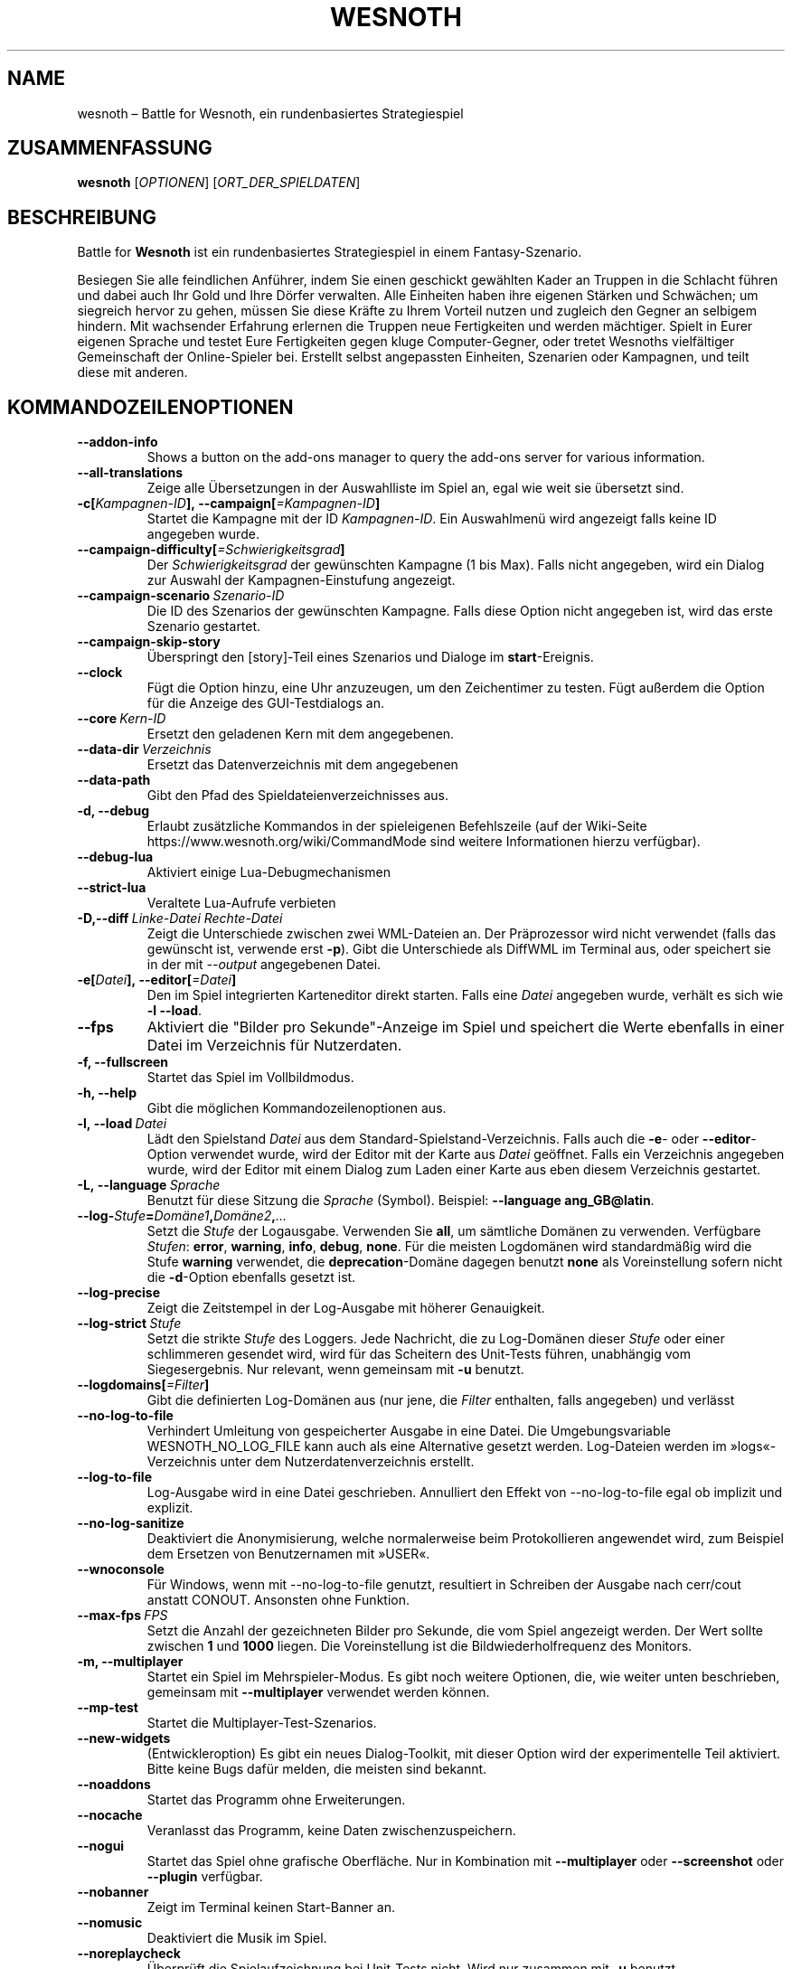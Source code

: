 .\" This program is free software; you can redistribute it and/or modify
.\" it under the terms of the GNU General Public License as published by
.\" the Free Software Foundation; either version 2 of the License, or
.\" (at your option) any later version.
.\"
.\" This program is distributed in the hope that it will be useful,
.\" but WITHOUT ANY WARRANTY; without even the implied warranty of
.\" MERCHANTABILITY or FITNESS FOR A PARTICULAR PURPOSE.  See the
.\" GNU General Public License for more details.
.\"
.\" You should have received a copy of the GNU General Public License
.\" along with this program; if not, write to the Free Software
.\" Foundation, Inc., 51 Franklin Street, Fifth Floor, Boston, MA  02110-1301  USA
.\"
.
.\"*******************************************************************
.\"
.\" This file was generated with po4a. Translate the source file.
.\"
.\"*******************************************************************
.TH WESNOTH 6 2022 wesnoth "Battle for Wesnoth"
.
.SH NAME
wesnoth – Battle for Wesnoth, ein rundenbasiertes Strategiespiel
.
.SH ZUSAMMENFASSUNG
.
\fBwesnoth\fP [\fIOPTIONEN\fP] [\fIORT_DER_SPIELDATEN\fP]
.
.SH BESCHREIBUNG
.
Battle for \fBWesnoth\fP ist ein rundenbasiertes Strategiespiel in einem
Fantasy\-Szenario.

Besiegen Sie alle feindlichen Anführer, indem Sie einen geschickt gewählten
Kader an Truppen in die Schlacht führen und dabei auch Ihr Gold und Ihre
Dörfer verwalten. Alle Einheiten haben ihre eigenen Stärken und Schwächen;
um siegreich hervor zu gehen, müssen Sie diese Kräfte zu Ihrem Vorteil
nutzen und zugleich den Gegner an selbigem hindern. Mit wachsender Erfahrung
erlernen die Truppen neue Fertigkeiten und werden mächtiger. Spielt in Eurer
eigenen Sprache und testet Eure Fertigkeiten gegen kluge Computer\-Gegner,
oder tretet Wesnoths vielfältiger Gemeinschaft der Online\-Spieler
bei. Erstellt selbst angepassten Einheiten, Szenarien oder Kampagnen, und
teilt diese mit anderen.
.
.SH KOMMANDOZEILENOPTIONEN
.
.TP 
\fB\-\-addon\-info\fP
Shows a button on the add\-ons manager to query the add\-ons server for
various information.
.TP 
\fB\-\-all\-translations\fP
Zeige alle Übersetzungen in der Auswahlliste im Spiel an, egal wie weit sie
übersetzt sind.
.TP 
\fB\-c[\fP\fIKampagnen\-ID\fP\fB],\ \-\-campaign[\fP\fI=Kampagnen\-ID\fP\fB]\fP
Startet die Kampagne mit der ID \fIKampagnen\-ID\fP. Ein Auswahlmenü wird
angezeigt falls keine ID angegeben wurde.
.TP 
\fB\-\-campaign\-difficulty[\fP\fI=Schwierigkeitsgrad\fP\fB]\fP
Der \fISchwierigkeitsgrad\fP der gewünschten Kampagne (1 bis Max). Falls nicht
angegeben, wird ein Dialog zur Auswahl der Kampagnen\-Einstufung angezeigt.
.TP 
\fB\-\-campaign\-scenario\fP\fI\ Szenario\-ID\fP
Die ID des Szenarios der gewünschten Kampagne. Falls diese Option nicht
angegeben ist, wird das erste Szenario gestartet.
.TP 
\fB\-\-campaign\-skip\-story\fP
Überspringt den [story]\-Teil eines Szenarios und Dialoge im
\fBstart\fP\-Ereignis.
.TP 
\fB\-\-clock\fP
Fügt die Option hinzu, eine Uhr anzuzeugen, um den Zeichentimer zu
testen. Fügt außerdem die Option für die Anzeige des GUI\-Testdialogs an.
.TP 
\fB\-\-core\fP\fI\ Kern\-ID\fP
Ersetzt den geladenen Kern mit dem angegebenen.
.TP 
\fB\-\-data\-dir\fP\fI\ Verzeichnis\fP
Ersetzt das Datenverzeichnis mit dem angegebenen
.TP 
\fB\-\-data\-path\fP
Gibt den Pfad des Spieldateienverzeichnisses aus.
.TP 
\fB\-d, \-\-debug\fP
Erlaubt zusätzliche Kommandos in der spieleigenen Befehlszeile (auf der
Wiki\-Seite https://www.wesnoth.org/wiki/CommandMode sind weitere
Informationen hierzu verfügbar).
.TP 
\fB\-\-debug\-lua\fP
Aktiviert einige Lua\-Debugmechanismen
.TP 
\fB\-\-strict\-lua\fP
Veraltete Lua\-Aufrufe verbieten
.TP 
\fB\-D,\-\-diff\fP\fI\ Linke\-Datei\fP\fB\ \fP\fIRechte\-Datei\fP
Zeigt die Unterschiede zwischen zwei WML\-Dateien an. Der Präprozessor wird
nicht verwendet (falls das gewünscht ist, verwende erst \fB\-p\fP). Gibt die
Unterschiede als DiffWML im Terminal aus, oder speichert sie in der mit
\fI\-\-output\fP angegebenen Datei.
.TP 
\fB\-e[\fP\fIDatei\fP\fB],\ \-\-editor[\fP\fI=Datei\fP\fB]\fP
Den im Spiel integrierten Karteneditor direkt starten. Falls eine \fIDatei\fP
angegeben wurde, verhält es sich wie \fB\-l\fP \fB\-\-load\fP.
.TP 
\fB\-\-fps\fP
Aktiviert die "Bilder pro Sekunde"\-Anzeige im Spiel und speichert die Werte
ebenfalls in einer Datei im Verzeichnis für Nutzerdaten.
.TP 
\fB\-f, \-\-fullscreen\fP
Startet das Spiel im Vollbildmodus.
.TP 
\fB\-h, \-\-help\fP
Gibt die möglichen Kommandozeilenoptionen aus.
.TP 
\fB\-l,\ \-\-load\fP\fI\ Datei\fP
Lädt den Spielstand \fIDatei\fP aus dem Standard\-Spielstand\-Verzeichnis. Falls
auch die \fB\-e\fP\- oder \fB\-\-editor\fP\-Option verwendet wurde, wird der Editor mit
der Karte aus \fIDatei\fP geöffnet. Falls ein Verzeichnis angegeben wurde, wird
der Editor mit einem Dialog zum Laden einer Karte aus eben diesem
Verzeichnis gestartet.
.TP 
\fB\-L,\ \-\-language\fP\fI\ Sprache\fP
Benutzt für diese Sitzung die \fISprache\fP (Symbol). Beispiel: \fB\-\-language ang_GB@latin\fP.
.TP 
\fB\-\-log\-\fP\fIStufe\fP\fB=\fP\fIDomäne1\fP\fB,\fP\fIDomäne2\fP\fB,\fP\fI...\fP
Setzt die \fIStufe\fP der Logausgabe. Verwenden Sie \fBall\fP, um sämtliche
Domänen zu verwenden. Verfügbare \fIStufen\fP: \fBerror\fP,\ \fBwarning\fP,\ \fBinfo\fP,\ \fBdebug\fP,\ \fBnone\fP. Für die meisten Logdomänen wird standardmäßig
wird die Stufe \fBwarning\fP verwendet, die \fBdeprecation\fP\-Domäne dagegen
benutzt \fBnone\fP als Voreinstellung sofern nicht die \fB\-d\fP\-Option ebenfalls
gesetzt ist.
.TP 
\fB\-\-log\-precise\fP
Zeigt die Zeitstempel in der Log\-Ausgabe mit höherer Genauigkeit.
.TP 
\fB\-\-log\-strict\fP\fI\ Stufe\fP
Setzt die strikte \fIStufe\fP des Loggers. Jede Nachricht, die zu Log\-Domänen
dieser \fIStufe\fP oder einer schlimmeren gesendet wird, wird für das Scheitern
des Unit\-Tests führen, unabhängig vom Siegesergebnis. Nur relevant, wenn
gemeinsam mit \fB\-u\fP benutzt.
.TP 
\fB\-\-logdomains[\fP\fI=Filter\fP\fB]\fP
Gibt die definierten Log\-Domänen aus (nur jene, die \fIFilter\fP enthalten,
falls angegeben) und verlässt
.TP 
\fB\-\-no\-log\-to\-file\fP
Verhindert Umleitung von gespeicherter Ausgabe in eine Datei. Die
Umgebungsvariable WESNOTH_NO_LOG_FILE kann auch als eine Alternative gesetzt
werden. Log\-Dateien werden im »logs«\-Verzeichnis unter dem
Nutzerdatenverzeichnis erstellt.
.TP 
\fB\-\-log\-to\-file\fP
Log\-Ausgabe wird in eine Datei geschrieben. Annulliert den Effekt von
\-\-no\-log\-to\-file egal ob implizit und explizit.
.TP 
\fB\-\-no\-log\-sanitize\fP
Deaktiviert die Anonymisierung, welche normalerweise beim Protokollieren
angewendet wird, zum Beispiel dem Ersetzen von Benutzernamen mit »USER«.
.TP 
\fB\-\-wnoconsole\fP
Für Windows, wenn mit \-\-no\-log\-to\-file genutzt, resultiert in Schreiben der
Ausgabe nach cerr/cout anstatt CONOUT. Ansonsten ohne Funktion.
.TP 
\fB\-\-max\-fps\fP\fI\ FPS\fP
Setzt die Anzahl der gezeichneten Bilder pro Sekunde, die vom Spiel
angezeigt werden. Der Wert sollte zwischen \fB1\fP und \fB1000\fP liegen. Die
Voreinstellung ist die Bildwiederholfrequenz des Monitors.
.TP 
\fB\-m, \-\-multiplayer\fP
Startet ein Spiel im Mehrspieler\-Modus. Es gibt noch weitere Optionen, die,
wie weiter unten beschrieben, gemeinsam mit \fB\-\-multiplayer\fP verwendet
werden können.
.TP 
\fB\-\-mp\-test\fP
Startet die Multiplayer\-Test\-Szenarios.
.TP 
\fB\-\-new\-widgets\fP
(Entwickleroption) Es gibt ein neues Dialog\-Toolkit, mit dieser Option wird
der experimentelle Teil aktiviert. Bitte keine Bugs dafür melden, die
meisten sind bekannt.
.TP 
\fB\-\-noaddons\fP
Startet das Programm ohne Erweiterungen.
.TP 
\fB\-\-nocache\fP
Veranlasst das Programm, keine Daten zwischenzuspeichern.
.TP 
\fB\-\-nogui\fP
Startet das Spiel ohne grafische Oberfläche. Nur in Kombination mit
\fB\-\-multiplayer\fP oder \fB\-\-screenshot\fP oder \fB\-\-plugin\fP verfügbar.
.TP 
\fB\-\-nobanner\fP
Zeigt im Terminal keinen Start\-Banner an.
.TP 
\fB\-\-nomusic\fP
Deaktiviert die Musik im Spiel.
.TP 
\fB\-\-noreplaycheck\fP
Überprüft die Spielaufzeichnung bei Unit\-Tests nicht. Wird nur zusammen mit
\fB\-u\fP benutzt.
.TP 
\fB\-\-nosound\fP
Deaktiviert jegliche Soundeffekte im Spiel.
.TP 
\fB\-\-output\fP\fI\ Dateiname\fP
Speichert die Ausgabe in der angegebenen Datei, anstatt sie im Terminal
auszugeben. Zusammen mit den Diff\-Optionen verwendbar.
.TP 
\fB\-\-password\fP\fI\ Passwort\fP
Benutzt das angegebene \fIPasswort\fP um sich zu einem Server zu verbinden. Ist
insofern unsicher, dass es zum einen in der Prozesstabelle für alle Prozesse
des Systems einsehbar ist und zum anderen ggf. in einer Datei wie
~/.bash_history geloggt wird.
.TP 
\fB\-\-plugin\fP\fI\ Skript\-Datei\fP
load a \fIscript\fP which defines a Wesnoth plugin. Lua file should return a
function which will be run as a coroutine and periodically woken up with
updates.
.TP 
\fB\-P,\ \-\-patch\fP\fI\ Basis\-Datei\fP\fB\ \fP\fIPatch\-Datei\fP
Wendet einen DiffWML\-Patch auf eine WML\-Datei an. Der Präprozessor wird
dabei nicht verwendet. Das Ergebnis wird im Terminal ausgegeben, oder in die
mit \fI\-\-output\fP angegebene Datei.
.TP 
\fB\-p,\ \-\-preprocess\fP\fI\ Quelldatei/Verzeichnis\fP\fB\ \fP\fIZielverzeichnis\fP
Eine angegebene Datei/Verzeichnis vorverarbeiten. Wenn ein Verzeichnis
angegeben wird, wird dieses basierend auf den bekannten
Vorverarbeitungsregeln rekursiv verarbeitet. Für jede Eingabedatei wird im
Zielverzeichnis eine normale .cfg\-Datei und eine vorverarbeitete .cfg\-Datei
erzeugt. Die Kern\-Makros im »data/core/macros«\-Verzeichnis werden vor den
angegebenen Ressourcen vorverarbeitet. Beispiel: \fB\-p ~/wesnoth/data/campaigns/tutorial ~/ergebnis\fP. Siehe
https://wiki.wesnoth.org/PreprocessorRef#Command\-line_preprocessor für
weitere Dokumentation.
.TP 
\fB\-\-preprocess\-string\fP\fI\ Quellzeichenkette\fP
Lässt eine gegebene Zeichenkette durch den Präprozessor laufen und schreibt
die Ausgabe in stdout.
.TP 
\fB\-\-preprocess\-defines=\fP\fIDEFINE1\fP\fB,\fP\fIDEFINE2\fP\fB,\fP\fI...\fP
Durch Kommas getrennte Liste von Defines, welche vom Befehl \fB\-\-preprocess\fP
oder \fB\-\-preprocess\-string\fP benutzt werden. Falls \fBSKIP_CORE\fP in der Liste
der Defines ist, wird das »data/core«\-Verzeichnis nicht durch den
Präprozessor gejagt.
.TP 
\fB\-\-preprocess\-input\-macros\fP\fI\ Quelldatei\fP
Wird nur vom Befehl \fB\-\-preprocess\fP oder \fB\-\-preprocess\-string\fP
verwendet. Gibt eine Datei an, die \fB[preproc_define]\fP enthält, einzubinden
vor dem Preprocessing.
.TP 
\fB\-\-preprocess\-output\-macros [\fP\fI=Zieldatei\fP\fB]\fP
Wird nur vom \fB\-\-preprocess\fP\-Befehl verwendet (aber nict dem
\fB\-\-preprocess\-string\fP\-Befehl). Gibt alle vorverarbeiteten Makros in die
Zieldatei aus. Falls keine Datei angegeben wird, wird die Ausgabe in die
Datei »_MACROS_.cfg« im Zielverzeichnis des Vorverarbeitungs\-Befehls
geschrieben. Die erzeugte Datei kann als Eingabe für
\fB\-\-preprocess\-input\-macros\fP verwendet werden. Diese Option sollte vor dem
\fB\-\-preprocess\fP\-Befehl angegeben werden.
.TP 
\fB\-r\ \fP\fIX\fP\fBx\fP\fIY\fP\fB,\ \-\-resolution\ \fP\fIX\fP\fBx\fP\fIY\fP
Ermöglicht es, die Auflösung zu bestimmen, in der das Programm gestartet
wird. Beispiel: \fB\-r\fP \fB800x600\fP.
.TP 
\fB\-\-render\-image\fP\fI\ Bild\fP\fB\ \fP\fIAusgabe\fP
Akzeptiert einen gültigen »Image\-Path\-Ausdruck« mit Image\-Path\-Funktionen,
und speichert die Ausgabedatei als .png\-Datei. Dokumentation zu
Image\-Path\-Funktionen ist unter
https://wiki.wesnoth.org/ImagePathFunctionWML verfügbar.
.TP 
\fB\-R,\ \-\-report\fP
Erzeugt die Spielverzeichnisse und gibt Informationen für Bugreports aus.
.TP 
\fB\-\-rng\-seed\fP\fI\ Zahl\fP
Füttert den Zufallszahlengenerator mit der angegebenen \fIZahl\fP. Beispiel:
\fB\-\-rng\-seed\fP \fB0\fP.
.TP 
\fB\-\-screenshot\fP\fI\ Karte\fP\fB\ \fP\fIAusgabe\fP
Erzeugt ein Bildschirmfoto der \fIKarte\fP und speichert ihn in einer Datei
namens \fIAusgabe\fP ohne die grafische Oberfläche zu initialisieren.
.TP 
\fB\-s[\fP\fIHost\fP\fB],\ \-\-server[\fP\fI=Host\fP\fB]\fP
Verbindet sich, falls angegeben, mit dem entsprechenden Rechner, oder aber
zum ersten Rechner in den Einstellungen. Beispiel: \fB\-\-server\fP
\fBserver.wesnoth.org\fP.
.TP 
\fB\-\-showgui\fP
Startet das Spiel mit grafischer Oberfläche, selbst wenn implizit \fB\-\-nogui\fP
gesetzt ist.
.TP 
\fB\-\-strict\-validation\fP
Prüfungsfehler werden als schwerwiegende Fehler angesehen.
.TP 
\fB\-t[\fP\fISzenario\-ID\fP\fB],\ \-\-test[\fP\fI=Szenario\-ID\fP\fB]\fP
Startet das Spiel in einem kleinen Testszenario. Dies sollte ein Szenario
sein, welches mit einem \fB[test]\fP\-WML\-Tag definiert wurde. Standard ist
\fBtest\fP. Eine Demonstration des \fB[micro_ai]\fP\-Features kann mit
\fBmicro_ai_test\fP gestartet werden.
.TP 
\fB\-\-translations\-over\fP\fI\ Prozent\fP
Stellt ein zu wie viel \fIProzent\fP eine Sprache übersetzt sein muss, um in
der Liste im Spiel angezeigt zu werden. Gültige Werte sind \fB0\fP bis \fB100\fP.
.TP 
\fB\-u,\ \-\-unit\fP\fI\ Szenario\-ID\fP
Startet das angegebene Testszenario als Unit\-Test. Impliziert \fB\-\-nogui\fP.
.TP 
\fB\-\-unsafe\-scripts\fP
(Entwickleroption) Lua kann nun das Paket \fBpackage\fP benutzen, wodurch
wiederum beliebige Pakete geladen werden können. Nicht mit fremden Skripten
verwenden! Dadurch wird die Sandbox aufgebrochen, Lua hat dann dieselben
Zugriffsrechte wie Wesnoth.
.TP 
\fB\-S,\ \-\-use\-schema\fP\fI\ Pfad\fP
Gibt den Pfad zu einem WML\-Schema an, welches für \fB\-V,\ \-\-validate\fP
verwendet wird.
.TP 
\fB\-\-userdata\-dir\fP\fI\ Name\fP
Setzt das Verzeichnis für Nutzerdaten (Spielstände, Erweiterungen, ...) auf
\fIName\fP in $HOME oder »Eigene Dateien\eMy Games« auf Windows. Es kann auch
ein absoluter Pfad zum Nutzerdatenverzeichnis außerhalb von $HOME oder
»Eigene Dateien\eMy Games« angegeben werden. Unter Windows ist es auch
möglich ein Verzeichnis relativ zum Installationsverzeichnis mit ".\e" oder
"..\e" anzugeben.
.TP 
\fB\-\-userdata\-path\fP
Zeigt an, wo sich das Verzeichnis für die Nutzerdaten (Spielstände,
Erweiterungen, …) befindet.
.TP 
\fB\-\-username\fP\fI\ Benutzername\fP
Benutzt den angegebenen \fIBenutzernamen\fP um sich zu einem Server zu
verbinden.
.TP 
\fB\-\-validate\fP\fI\ Pfad\fP
Validiert eine Datei gegen ein WML\-Schema.
.TP 
\fB\-\-validate\-addon\fP\fI\ Addon\-ID\fP
Validiert das WML der angegebenen Erweiterung während des Spielens.
.TP 
\fB\-\-validate\-core\fP
Validiert das WML des Hauptspiels des Spielens.
.TP 
\fB\-\-validate\-schema\fP\fI\ Pfad\fP
Validiert, ob eine Datei ein korrektes WML\-Schema ist.
.TP 
\fB\-\-validcache\fP
Nimmt an, dass der Cache gültig ist. (gefährlich)
.TP 
\fB\-v, \-\-version\fP
Zeigt die Versionsnummer an und beendet das Programm.
.TP 
\fB\-\-simple\-version\fP
Zeigt die Versionsnummer ohne Zusatzinformationen an und beendet das
Programm.
.TP 
\fB\-w, \-\-windowed\fP
Startet das Spiel im Fenstermodus.
.TP 
\fB\-\-with\-replay\fP
Gibt das Spiel wieder, das mit der \fB\-\-load\fP\-Option geladen wurde.
.
.SH "Zusätzliche Optionen für \-\-multiplayer"
.
Die Parteispezifischen Einstellungen sind mit \fINummer\fP markiert. \fINummer\fP
muss dabei durch die Nummer der jeweiligen Partei ersetzt werden. Meistens
ist diese Nummer 1 oder 2, doch hängt es letztendlich von der Anzahl der
möglichen Spieler in dem gewählten Szenario ab.
.TP 
\fB\-\-ai\-config\fP\fI\ Nummer\fP\fB:\fP\fIWert\fP
Gibt eine Konfigurationsdatei an, um aus dieser die KI für die angegebene
Partei zu laden.
.TP 
\fB\-\-algorithm\fP\fI\ Nummer\fP\fB:\fP\fIWert\fP
Aktiviert einen andere KI\-Algorithmus für die angegebene Partei, welcher
benutzt wird falls die Partei von eine KI gesteuert wird. Der angegebene
Algorithmus muss durch einen \fB[ai]\fP\-Tag definiert sein. KI\-Algorithmen sind
in »data/ai/ais« und »data/ai/dev« definiert, auch Erweiterungen können neue
KI\-Algorithmen definieren. Unter anderem gibt es die Werte \fBidle_ai\fP und
\fBexperimental_ai\fP.
.TP 
\fB\-\-controller\fP\fI\ Nummer\fP\fB:\fP\fI\ Wert\fP
Bestimmt, wer die gewählte Partei kontrolliert. Mögliche Werte sind \fBhuman\fP
für einen Menschen, \fBai\fP für einen KI\-Spieler und \fBnull\fP um eine Seite zu
deaktivieren.
.TP 
\fB\-\-era\fP\fI\ Wert\fP
Bestimmt, welche Ära für diese Partie anstelle der \fBStandard\fP\-Ära genutzt
werden soll. Die Ära wird anhand ihrer ID bestimmt. Eine genaue Beschreibung
der Rassen und Epochen ist in der Datei \fBdata/multiplayer.cfg\fP zu finden.
.TP 
\fB\-\-exit\-at\-end\fP
Beendet das Spiel am Ende eines Szenarios, ohne die
Sieg/Niederlage\-Übersicht anzuzeigen, da der Benutzer hier auf »Szenario
beenden« klicken müsste, um das Spiel zu beenden. Diese Option ist unter
anderem nützlich, um Benchmarks zu automatisieren.
.TP 
\fB\-\-ignore\-map\-settings\fP
Ignoriert die kartenspezifischen Einstellungen, stattdessen werden
Standardwerte benutzt.
.TP 
\fB\-\-label\fP\fI\ Name\fP
Setz den \fINamen\fP für die Partei.
.TP 
\fB\-\-multiplayer\-repeat\fP\fI\ Wert\fP
Wiederholt eine Mehrspielerpartie \fIWert\fP mal. Eignet sich zusammen mit der
Option \fB\-\-nogui\fP für Benchmarks.
.TP 
\fB\-\-parm\fP\fI\ Nummer\fP\fB:\fP\fIName\fP\fB:\fP\fIWert\fP
Gibt zusätzliche Parameter für diese Partei an. Die möglichen Parameter
hängen davon ab, welche Optionen für \fB\-\-controller\fP und \fB\-\-algorithm\fP
verwendet werden. Diese Einstellung ist nur interessant, wenn Sie Ihre
eigene KI entwickeln wollen. (bisher ist noch keine vollständige
Dokumentation verfügbar)
.TP 
\fB\-\-scenario\fP\fI\ Wert\fP
Bestimmt das Szenario, das geladen werden soll. Standard ist
\fBmultiplayer_The_Freelands\fP.
.TP 
\fB\-\-side\fP\fI\ Nummer\fP\fB:\fP\fIWert\fP
Bestimmt die Fraktion für die festgelegte Partei in Abhängigkeit von der
gewählten Ära. Die Fraktion wird per ID bestimmt. Eine genaue Beschreibung
der Fraktionen ist in der Datei »data/multiplayer.cfg« zu finden.
.TP 
\fB\-\-turns\fP\fI\ Wert\fP
Bestimmt die Anzahl der Runden. Standardmäßig ist keine Beschränkung
gegeben.
.
.SH RÜCKGABEWERT
.
Im Regelfall ist der Rückgabewert 0. Ein Rückgabewert von 1 weist auf einen
Initialisierungsfehler (SDL, Video, Schriften, usw.) hin. Ein Rückgabewert
von 2 deutet auf einen Fehler mit den Optionen auf der Befehlszeile hin.
.br
Wenn Unit\-Tests benutzt werden (mittels\fB\ \-u\fP) hat der Rückgabewert eine
andere Bedeutung. In diesem Fall bedeutet ein Rückgabewert von 0 das
Bestehen der Test, und 1 das Scheitern. Ein Rückgabewert von 3 bedeutet zwar
ein Bestehen der Tests, jedoch ist die Datei für die Spielaufzeichnung
kaputt. Ein Rückgabewert von 4 bedeutet, dass die Tests bestanden, aber die
Spielaufzeichnung Fehler generiert. Wird auch \fB\-\-noreplaycheck\fP verwendet,
treten die letzten beiden Fälle nie ein.
.
.SH AUTOR
.
Geschrieben von David White <davidnwhite@verizon.net>.
.br
Bearbeitet von Nils Kneuper <crazy\-ivanovic@gmx.net>, ott
<ott@gaon.net> und Soliton <soliton.de@gmail.com>. Übersetzt
von Jan\-Heiner Laberenz <Jan\-Heiner@arcor.de> und Nils Kneuper
<crazy\-ivanovic@gmx.net>.
.br
Diese Beschreibung stammt im Original von Cyril Bouthors
<cyril@bouthors.org>.
.br
Besuchen Sie auch die offizielle Webseite: https://www.wesnoth.org/
.
.SH COPYRIGHT
.
Copyright \(co 2003\-2024 David White <davidnwhite@verizon.net>
.br
Dieses Programm ist freie Software. Sie können es unter den Bedingungen der
GNU General Public License (GPL) Version 2, wie von der Free Software
Foundation veröffentlicht, weitergeben und/oder modifizieren. Die
Veröffentlichung dieses Programms erfolgt in der Hoffnung, dass es Ihnen von
Nutzen sein wird, aber OHNE IRGENDEINE GARANTIE, sogar ohne die implizite
Garantie der MARKTREIFE oder der VERWENDBARKEIT FÜR EINEN BESTIMMTEN ZWECK.
.
.SH ANDERE
.
\fBwesnothd\fP(6)
